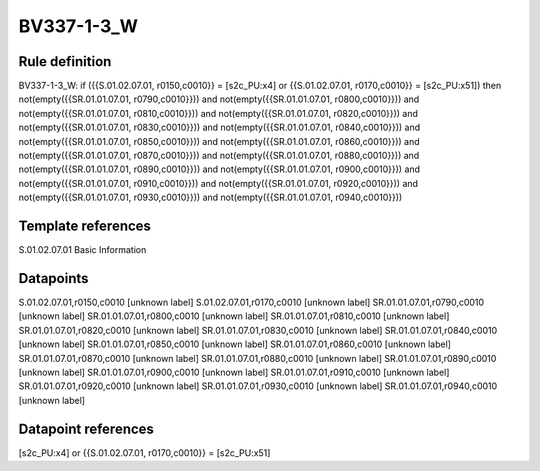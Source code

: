 ===========
BV337-1-3_W
===========

Rule definition
---------------

BV337-1-3_W: if ({{S.01.02.07.01, r0150,c0010}} = [s2c_PU:x4] or {{S.01.02.07.01, r0170,c0010}} = [s2c_PU:x51]) then not(empty({{SR.01.01.07.01, r0790,c0010}})) and not(empty({{SR.01.01.07.01, r0800,c0010}})) and not(empty({{SR.01.01.07.01, r0810,c0010}})) and not(empty({{SR.01.01.07.01, r0820,c0010}})) and not(empty({{SR.01.01.07.01, r0830,c0010}})) and not(empty({{SR.01.01.07.01, r0840,c0010}})) and not(empty({{SR.01.01.07.01, r0850,c0010}})) and not(empty({{SR.01.01.07.01, r0860,c0010}})) and not(empty({{SR.01.01.07.01, r0870,c0010}})) and not(empty({{SR.01.01.07.01, r0880,c0010}})) and not(empty({{SR.01.01.07.01, r0890,c0010}})) and not(empty({{SR.01.01.07.01, r0900,c0010}})) and not(empty({{SR.01.01.07.01, r0910,c0010}})) and not(empty({{SR.01.01.07.01, r0920,c0010}})) and not(empty({{SR.01.01.07.01, r0930,c0010}})) and not(empty({{SR.01.01.07.01, r0940,c0010}}))


Template references
-------------------

S.01.02.07.01 Basic Information


Datapoints
----------

S.01.02.07.01,r0150,c0010 [unknown label]
S.01.02.07.01,r0170,c0010 [unknown label]
SR.01.01.07.01,r0790,c0010 [unknown label]
SR.01.01.07.01,r0800,c0010 [unknown label]
SR.01.01.07.01,r0810,c0010 [unknown label]
SR.01.01.07.01,r0820,c0010 [unknown label]
SR.01.01.07.01,r0830,c0010 [unknown label]
SR.01.01.07.01,r0840,c0010 [unknown label]
SR.01.01.07.01,r0850,c0010 [unknown label]
SR.01.01.07.01,r0860,c0010 [unknown label]
SR.01.01.07.01,r0870,c0010 [unknown label]
SR.01.01.07.01,r0880,c0010 [unknown label]
SR.01.01.07.01,r0890,c0010 [unknown label]
SR.01.01.07.01,r0900,c0010 [unknown label]
SR.01.01.07.01,r0910,c0010 [unknown label]
SR.01.01.07.01,r0920,c0010 [unknown label]
SR.01.01.07.01,r0930,c0010 [unknown label]
SR.01.01.07.01,r0940,c0010 [unknown label]


Datapoint references
--------------------

[s2c_PU:x4] or {{S.01.02.07.01, r0170,c0010}} = [s2c_PU:x51]